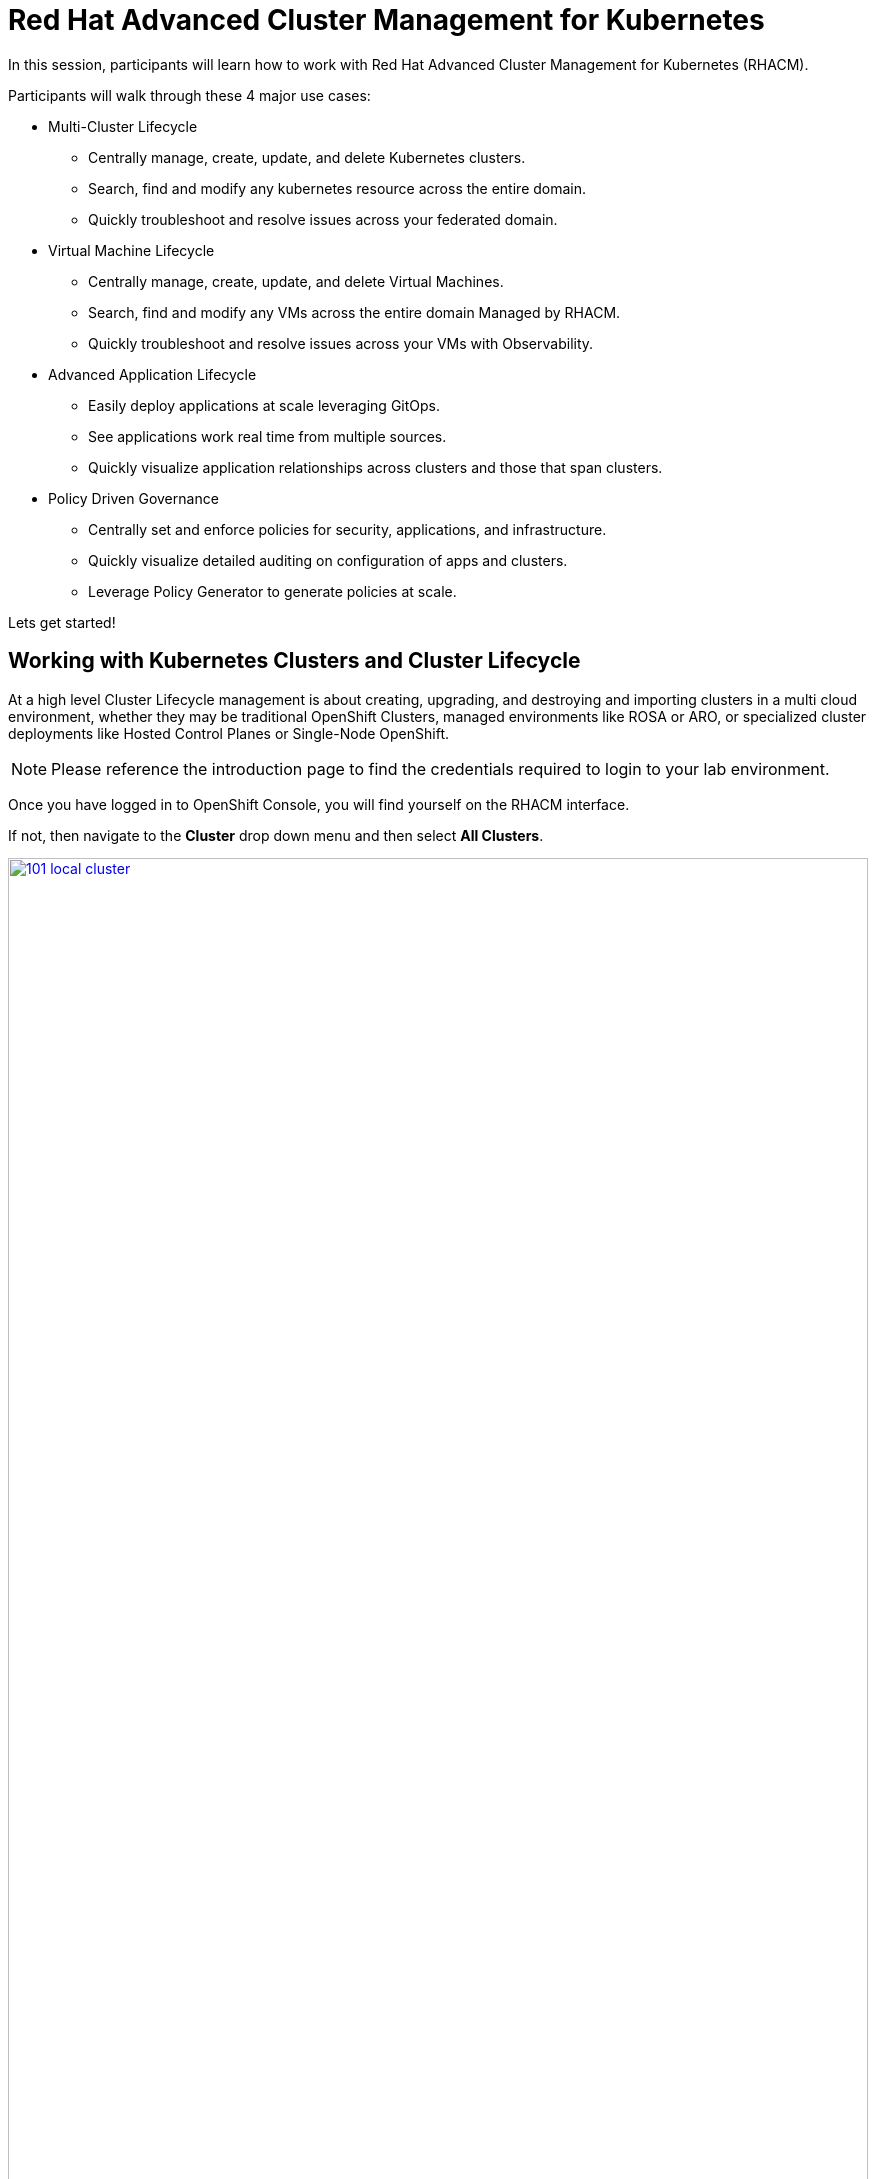 = Red Hat Advanced Cluster Management for Kubernetes

In this session, participants will learn how to work with Red Hat Advanced Cluster Management for Kubernetes (RHACM).

Participants will walk through these 4 major use cases:

- Multi-Cluster Lifecycle
* Centrally manage, create, update, and delete Kubernetes clusters.
* Search, find and modify any kubernetes resource across the entire domain.
* Quickly troubleshoot and resolve issues across your federated domain.

- Virtual Machine Lifecycle
* Centrally manage, create, update, and delete Virtual Machines.
* Search, find and modify any VMs across the entire domain Managed by RHACM.
* Quickly troubleshoot and resolve issues across your VMs with Observability.

- Advanced Application Lifecycle
* Easily deploy applications at scale leveraging GitOps.
* See applications work real time from multiple sources.
* Quickly visualize application relationships across clusters and those that span clusters.

- Policy Driven Governance
* Centrally set and enforce policies for security, applications, and infrastructure.
* Quickly visualize detailed auditing on configuration of apps and clusters.
* Leverage Policy Generator to generate policies at scale.

Lets get started!

[[cluster-lifecycle]]

== Working with Kubernetes Clusters and Cluster Lifecycle

At a high level Cluster Lifecycle management is about creating, upgrading, and destroying and importing clusters in a multi cloud environment, whether they may be traditional OpenShift Clusters, managed environments like ROSA or ARO, or specialized cluster deployments like Hosted Control Planes or Single-Node OpenShift.

NOTE: Please reference the introduction page to find the credentials required to login to your lab environment.

Once you have logged in to OpenShift Console, you will find yourself on the RHACM interface.  

If not, then navigate to the *Cluster* drop down menu and then select *All Clusters*. 

image::101-local-cluster.png[link=self, window=blank, width=100%, Cluster Selection Menu]

In this interface you will see 2 clusters available, the first cluster is a Hosted Control Plane Cluster called *development*.

image::102-cluster-view.png[link=self, window=blank, width=100%, View of Clusters Listed]

[[hosted-control-planes]]

== Introducing Hosted Control Planes

Hosted Control Planes is a form factor of Red Hat OpenShift Container platform, but it follows a distinct architectural model.
In standalone OpenShift, the control plane and data plane are coupled in terms of locality. A dedicated group of nodes hosts the control plane with a minimum number to ensure a quorum and the network stack is shared. While functional, this approach may not always meet customers' diverse use cases, especially when it comes to multi-cluster scale deployments.
To address this, Red Hat provides hosted control planes in addition to standalone OpenShift. Hosted Control Planes is based on the upstream Red Hat project HyperShift which can be thought of as a middleware for hosting OpenShift control planes at scale. This deployment model helps solve concerns in regard to cost and time to provision, as well as providing a strong separation between management and workloads.

Hosted Control Planes for Red Hat OpenShift decouple the control plane from the data plane:

- It provides network domain separation between control-plane and workloads.
- Offers a shared interface for fleet administrators and Site Reliability Engineers (SREs) to operate multiple clusters easily.
- Treats the control plane like any other workload, enabling administrators to use the same stack to monitor, secure, and operate their applications while managing the control plane.

The decoupling of the Control Plane and Data Plane introduces multiple potential benefits and paves the way for a Hybrid-cloud approach. Below are possibilities that Hosted Control Plane as a technology enables:

- Trust Segmentation & Human Error Reduction: Management plane for control planes and cloud credentials separate from the end-user cluster. A separate network of management from the workload. Furthermore, with the control-plane managed, it is harder for users to basically shoot themselves in the foot and destroy their own clusters since they won’t be seeing the CP resources in the first place.
- Cheaper Control Planes: You can host \~7-21 control planes into the same three machines you were using for 1 control plane. And run \~1000 control planes on 150 nodes. Thus you run most densely on existing hardware. Which also makes HA clusters cheaper.
- Immediate Clusters: Since the control plane consists of pods being launched on OpenShift, you are not waiting for machines to provision.
- Kubernetes Managing Kubernetes: Having control-plane as Kubernetes workloads immediately unlocks for free all the features of Kubernetes such as HPA/VPA, cheap HA in the form of replicas, control-plane Hibernation now that control-plane is represented as deployments, pods, etc.
- Infra Component Isolation: Registries, HAProxy, Cluster Monitoring, Storage Nodes, and other infra type components are allowed to be pushed out to the tenant’s cloud provider account isolating their usage of those to just themselves.
- Increased Life Cycle Options: You can upgrade the consolidated control planes out of cycle from the segmented worker nodes, including embargoed CVEs.
- Future Mixed Management & Workers IaaS: Although it is not in the solution today, we feel we could get to running the control plane on a different IaaS provider than the workers faster under this architecture
- Heterogeneous Arch Clusters: We can more easily run control planes on one CPU chip type (ie x86) and the workers on a different one (ie ARM or even Power/Z).
- Easier Multi-Cluster Management: More centralized multi-cluster management which results in fewer external factors influencing the cluster status and consistency
- Cross Cluster Delivery Benefits: As we look to have more and more layered offerings such as service mesh, server-less, pipelines, and other span multiple clusters, having a concept of externalized control planes may make delivering such solutions easier.
- Easy Operability: Think about SREs. Instead of chasing down cluster control-planes, they would now have a central-pane of glass where they could debug and navigate their way even to cluster dataplanes. Centralized operations, less Time To Resolution (TTR), and higher productivity become low-hanging fruits.

You will also find a second cluster called *local-cluster*. This cluster is the hub where the Advanced Cluster Management For Kubernetes, and Advanced Cluster Security for Kubernetes resides.

Feel free to navigate the cluster’s interface and explore the different day 2 actions you can perform in the cluster.

[[create-manage-cluster]]

== Create and Manage Clusters

Red Hat Advanced Cluster Management for Kubernetes makes it quite easy to deploy and manage additional clusters. While simplicity is often a winning formula when it comes to deployments of Red Hat OpenShift with methods such as IPI and the Assisted Installer, RHACM takes this to a whole new level with just a few clicks through the cluster creation wizard.

From the Clusters screen we can see how easy it is to deploy a new cluster.

Click on the *Create cluster* button in the center of the screen:

image::103-create-cluster.png[link=self, window=blank, width=100%, Create Cluster]

You will notice that there is an Option for AWS and it’s already highlighted that we have saved credentials. We will use this to deploy our new cluster, but feel free to explore this window and see other cluster types that are available. 

When you are ready, click on the AWS button.

image::104-aws-credentials.png[link=self, window=blank, width=100%, AWS Credentials]

You will see two options for the control plane type: 

.Hosted Control Plane
.Standalone

The *development* cluster that we have provisioned is an example of a Hosted Control Plane cluster, which we explained the benefits of in detail in the link:module-01.html#hosted-control-planes[Introducing Hosted Control Planes] section above. 

For our lab, We will be using the Standalone cluster option. Click on that option, and you will be presented with a menu that allows you to customize the cluster. 

Name your cluster *demo-cluster*, and select *default* for the cluster set. Lastly select the most recent release image *OpenShift 4.17.11*. 

Click on *Next* to continue.

image::105-create-cluster-details.png[link=self, window=blank, width=100%, Create Cluster Details]

On the next screen You can customize the AWS region, the CPU architecture, and the number of nodes to deploy in the control plane and worker pools. 

Click on *Next* to proceed.

image::106-create-cluster-nodepools.png[link=self, window=blank, width=100%, Create Cluster NodePools]

The next screen allows you to configure networking type to use and it's associated  variables. 

Click on *Next* to proceed.

image::107-create-cluster-networking.png[link=self, window=blank, width=100%, Create Cluster Networking]

The next couple of screens allow for additional customization, configuring a proxy, creating private AWS configurations, and pre-configuring automation functions with Ansible Automation Platform. 

Click *Next* on each screen to proceed to the final *Review and Create* screen.

You will see a description of the cluster you are creating, click the blue *Create* button to start the deployment process.

image::108-create-cluster-summary-create.png[link=self, window=blank, width=100%, Create Cluster Summary Page]

If you click on *Clusters* in the left menu bar you will be returned to the original cluster view screen but you can see that our new cluster is now in the creating stage.

image::109-view-new-cluster.png[link=self, window=blank, width=100%, View New Cluster]

NOTE: The deployment of a full cluster will take approximately 45 minutes to complete, the primary purpose of this part of the lab was to demonstrate how easy it is to deploy clusters. We will continue the lab working with the infrastructure already in place.

[[create-manage-vms]]

== Create and Manage Virtual Machines

Do you want to manage and provision your OpenShift Virtualization virtual machine workloads across multiple clusters while using a single source of truth in the GitOps way? In this exercise we will show how you can do that with Red Hat Advanced Cluster Management and OpenShift GitOps.

For this process we leverage OpenShift Virtualization. OpenShift Virtualization leverages Kubevirt an open source project that makes it possible to run, deploy, and manage virtual machines (VMs) with Kubernetes as the underlying orchestration platform. The process of running virtual machines within containers is known as container-native virtualization. OpenShift Virtualization enables container-native virtualization by packaging those virtual machines inside containers and managing both workloads from a single RHACM Console.

=== How does OpenShift Virtualization work?

Open Shift Virtualization leverages *KubeVirt* and it works by extending the Kubernetes application programming interface (API) so it can interact with virtual machines in the same way as other Kubernetes resources and tools. This makes it possible for containers and virtual machines to share the same cluster, nodes, and networks.

=== OpenShift Virtualization added functionality is composed of 3 main components:

- *Custom resource definitions (CRDs):* A custom resource is an object that extends the Kubernetes API or allows you to introduce your own API into a project or a cluster. A custom resource definition file defines your object kind and lets the API Server handle the entire lifecycle. KubeVirt brings a CRD to the Kubernetes API that enables it to handle virtual machines like other Kubernetes objects (such as pods).

- *Controllers:* A controller is a set of deployments running on the cluster that provide an API endpoint for managing the new KubeVirt CRDs.

- *Agents:* Agents run on a cluster’s worker nodes to manage node tasks related to virtualization.

Another way to think of OpenShift Virtualization is as a pod running with a KVM-based virtual machine inside of it. In Kubernetes, a pod is a group of containers that run together and share the same resources, and KVM (Kernel-based Virtual Machine) is an open source technology that extends the Linux® kernel to function as a hypervisor. With KubeVirt, virtual machine instances run just like pods. This allows OpenShift Virtualization to manage VM states like "stopped," "paused," and "running," as well as perform operations like the provisioning, scheduling, and migration of virtual machines. 

=== Deploying a Virtual Machines Using OpenShift GitOps

Red Hat® OpenShift® GitOps is an operator that provides a workflow that integrates git repositories, continuous integration/continuous delivery (CI/CD) tools, and Kubernetes to realize faster, more secure, scalable software development, without compromising quality.

OpenShift GitOps enables customers to build and integrate declarative git driven CD workflows directly into their application development platform. There’s no single tool that converts a development pipeline to "DevOps". By implementing a GitOps framework, updates and changes are pushed through declarative code, automating infrastructure and deployment requirements, and CI/CD.

OpenShift® GitOps takes advantage of Argo CD and integrates it into Red Hat Advanced Cluster Management for Kubernetes (RHACM) to deliver a consistent, fully supported, declarative Kubernetes platform to configure and use with GitOps principles.

By utilizing RHACM users can now enable the optional Argo CD pull model architecture which offers flexibility that may be better suited for certain scenarios. One of the main use cases for the optional pull model is to address network scenarios where the centralized cluster is unable to reach out to remote clusters, while the remote clusters can communicate with the centralized cluster. In such scenarios, the push model would not be easily feasible.

Argo CD currently utilizes a push model architecture where the workload is pushed from a centralized cluster to remote clusters, requiring a connection from the centralized cluster to the remote destinations.

In the pull model, the Argo CD Application CR is distributed from the centralized cluster to the remote clusters. Each remote cluster independently reconciles and deploys the application using the received CR. Subsequently, the application status is reported back from the remote clusters to the centralized cluster, resulting in a user experience (UX) that is similar to the push model.

Another advantage of the pull model is decentralized control, where each cluster has its own copy of the configuration and is responsible for pulling updates independently. The hub-managed architecture using Argo CD and the pull model can reduce the need for a centralized system to manage the configurations of all target clusters, making the system more scalable and easier to manage. However, note that the hub cluster itself still represents a potential single point of failure, which you should address through redundancy or other means.

Additionally, the pull model provides more flexibility, allowing clusters to pull updates on their own schedule and reducing the risk of conflicts or disruptions.

For this exercise we will use the Push Model.

NOTE: ArgoCD has been deployed in your enviroment however you will need to configure it in RHACM.

=== Integrating ArgoCD with RHACM

- Navigate to *Applications* from the left side menu.
- Click *Create application, select ArgoCD AppicationSet-Push Model*.
- Under the Argo server select *Add Argo Server* 

- Enter the following information:
* Name: openshift-gitops
* Namespace: openshift-gitops
* ClusterSet: default

image::argoconfig.png[link=self, window=blank, width=100%, ArgoCD Config]

=== Deploying an Virtual Machine 

- Navigate to *Applications* from the left side menu.
- Click *Create application, select ArgoCD AppicationSet-Push Model*.

- Enter the following information:
* Name: dev-vm
* Namespace: openshift-gitops
* Click NEXT

image::vm-app-acm.png[link=self, window=blank, width=100%, VM Config]

* Under repository types, select the GIT repository
* URL: https://github.com/jalvarez-rh/kubevirt-gitops.git
* Revision: main
* Path: vms
* Destination: openshift-cnv
* Click *NEXT TWICE*

image::vm-app-git.png[link=self, window=blank, width=100%, VM ACM Config]

- Under *Placement* for application deployment, verify that *New Placement* is selected.
* Cluster set: default
- Under *Label expressions* click *add label* and select the following
* Label: name
* Operator: equals any off
* Values: local-cluster

image::vm-placement-acm.png[link=self, window=blank, width=100%, VM ACM Config 2]

* Click *NEXT - verify that all the information is correct.*
* Click *Submit* 

It will take a few minutes to deploy the application, click on the *Topology Tab* to view and verify that *all of the circles are green*.

image::acm-vm-topology.png[link=self, window=blank, width=100%, Application Topology]

Under the Infrastructure view, Select the *Virtual Machines* here you will see a list of the available virtual machines, if you completed all of the steps above you should see a VM labeled *rhel9-gitops* 

image::vm-acm-view.png[link=self, window=blank, width=100%, VM View]

From this point you can interact with the virtual machine directly from ACM. Feel free to click the *Launch* button to see all of the information about the Virtual Machine.

image::vm-actions.png[link=self, window=blank, width=100%, VM View]

Feel free to experiment with the virtual machine at your leisure, notice all of the different *day 2 operations* available. 

NOTE: Due to time and resource constrains we did not explore the ability to monitor VMs from RHACM leveraging Grafana. If you would like to learn more about the out of the box dashboard that allow you to monitor your VM please visit the following blog to learn more - https://developers.redhat.com/articles/2024/12/05/monitor-openshift-virtualization-scale-red-hat-advanced-cluster-management

Congratulations, you have successfully deployed a Virtual Machine Leveraing Red Hat GitOps. This approach leveraged a Git repository which housed all of the manifests that defined your VMs. RHACM was able to take those manifests and use them as deployables, which were then deployed to the target cluster for easy management of your resources.

[[deploying-applications]]

== Deploying Applications to Managed Clusters in RHACM

Building on the concepts that we just learned on how to deploy Applications with Red Hat GitOps lets now deploy the application that you loaded to your local Quay Repo earlier in the earlier module.

[[creating-an-application]]

=== Deploying an Application

- Navigate to *Applications* from the left side menu.
- Click *Create application, select ArgoCD AppicationSet-Push Model*.

- Enter the following information:
* Name: skupper-patient-demo
* Argo Server: openshift-gitops
* Click *NEXT*

image::app-gitops.png[link=self, window=blank, width=100%, App GitOps]

* Under repository types, select the GIT repository
* URL: https://github.com/mfosterrox/skupper-security-demo.git
* Revision: main
* Path: skupper-demo
* Destination: openshift-cnv
* Click *NEXT TWICE*

image::app-gitops-2.png[link=self, window=blank, width=100%, App ACM GitOps]

- Under *Placement* for application deployment, verify that *New Placement* is selected.
* Cluster set: default
- Under *Label expressions* click *add label* and select the following
* Label: name
* Operator: equals any off
* Values: development

image::app-placement.png[link=self, window=blank, width=100%, ACM App Placement]

- Verify all of the information is correct and click *Submit*.

It will take a few minutes to deploy the application, click on the *Topology Tab* to view and verify that *all of the circles are green*.

image::application-topology-git.png[link=self, window=blank, width=100%, Application Topology]

Under the topology view, Select the *Route* and click on the *Launch Route URL*, this will take you to the Front end for the Patient Portal application, which is now running in our Hosted Controlled Plane (HCP) CLuster.

image::application-route-git.png[link=self, window=blank, width=100%, Application Route]

Feel free to experiment with the application at your leisure, just make sure to not delete it as we will dive deeper into the security aspects of this application in the next module.

Congratulations, you have successfully deployed an application to a Hosted Control Plane cluster using RHACM. This approach leveraged a Git repository which housed all of the manifests that defined your application. RHACM was able to take those manifests and use them as deployables, which were then deployed to the target cluster.

[[policy-driven-governance]]

== Policy Driven Governance

Now that you have a cluster and a deployed application, you need to make sure that they do not drift from their original configurations. This kind of drift is a serious problem, because it can happen from benign and benevolent fixes and changes, as well as malicious activities that you might not notice but can cause significant problems. The solution that RHACM provides for this is the Governance, Risk, and Compliance, or GRC, functionality.

=== Review GRC Functionality

Enterprises must meet internal standards for software engineering, secure engineering, resiliency, security, and regulatory compliance for workloads hosted on private, multi and hybrid clouds. Red Hat Advanced Cluster Management for Kubernetes governance provides an extensible policy framework for enterprises to introduce their own security policies.

The governance lifecycle is based on defined policies, processes, and procedures to manage security and compliance from a central interface page. 

View the following diagram of the governance architecture:

image::113-grc-diagram.png[link=self, window=blank, width=100%, Governance, Risk, Compliance Diagram]

Use the Red Hat Advanced Cluster Management for Kubernetes security policy framework to create and manage policies. Kubernetes custom resource definition instances are used to create policies.

Each Red Hat Advanced Cluster Management policy can have at least one or more templates. For more details about the policy elements, view the Policy YAML table section.

[[create-grc-policies]]

== Creating Policies in RHACM

In order to assist in the creation and management of Red Hat Advanced Cluster Management for Kubernetes policies we use the policy generator tool. This tool, along with GitOps, greatly simplifies the distribution of Kubernetes resource objects to managed OpenShift or Kubernetes clusters through RHACM policies.

=== Prerequisites

To deploy policies with subscriptions, you will need to bind the *open-cluster-management:subscription-admin* ClusterRole to the user creating the subscription.

To do this, complete the following steps:

- Navigate to the *Governance* tab.
- On the top tabs, click on *Policies*.
- Click *Create Policy*.
- On the top switch the toggle to *Display the YAML*.

image::114-policy-toggle.png[link=self, window=blank, width=100%, Display the YAML]

- Copy the following YAML excerpt and paste it in the screen:

[source,yaml,role=execute]
----
apiVersion: policy.open-cluster-management.io/v1
kind: Policy
metadata:
  name: policy-configure-subscription-admin-hub
  namespace: ""
  annotations:
    policy.open-cluster-management.io/standards: NIST SP 800-53
    policy.open-cluster-management.io/categories: CM Configuration Management
    policy.open-cluster-management.io/controls: CM-2 Baseline Configuration
spec:
  remediationAction: inform
  disabled: false
  policy-templates:
    - objectDefinition:
        apiVersion: policy.open-cluster-management.io/v1
        kind: ConfigurationPolicy
        metadata:
          name: policy-configure-subscription-admin-hub
        spec:
          remediationAction: inform
          severity: low
          object-templates:
            - complianceType: musthave
              objectDefinition:
                apiVersion: rbac.authorization.k8s.io/v1
                kind: ClusterRole
                metadata:
                  name: open-cluster-management:subscription-admin
                rules:
                  - apiGroups:
                      - app.k8s.io
                    resources:
                      - applications
                    verbs:
                      - "*"
                  - apiGroups:
                      - apps.open-cluster-management.io
                    resources:
                      - "*"
                    verbs:
                      - "*"
                  - apiGroups:
                      - ""
                    resources:
                      - configmaps
                      - secrets
                      - namespaces
                    verbs:
                      - "*"
            - complianceType: musthave
              objectDefinition:
                apiVersion: rbac.authorization.k8s.io/v1
                kind: ClusterRoleBinding
                metadata:
                  name: open-cluster-management:subscription-admin
                roleRef:
                  name: open-cluster-management:subscription-admin
                  apiGroup: rbac.authorization.k8s.io
                  kind: ClusterRole
                subjects:
                  - name: kube:admin
                    apiGroup: rbac.authorization.k8s.io
                    kind: User
                  - name: system:admin
                    apiGroup: rbac.authorization.k8s.io
                    kind: User
---
apiVersion: policy.open-cluster-management.io/v1
kind: PlacementBinding
metadata:
  name: policy-configure-subscription-admin-hub-placement
  namespace: ""
placementRef:
  name: policy-configure-subscription-admin-hub-placement
  kind: PlacementRule
  apiGroup: apps.open-cluster-management.io
subjects:
  - name: policy-configure-subscription-admin-hub
    kind: Policy
    apiGroup: policy.open-cluster-management.io
---
apiVersion: apps.open-cluster-management.io/v1
kind: PlacementRule
metadata:
  name: policy-configure-subscription-admin-hub-placement
  namespace: ""
spec:
  clusterConditions:
    - status: "True"
      type: ManagedClusterConditionAvailable
  clusterSelector:
    matchExpressions:
      - key: name
        operator: In
        values:
          - local-cluster
----

- Enter a namespace to place the policy, the *default* namespace is OK to use.
- Click *Next* till the end and then click on *Submit*.
- Allow a few moments for the policy to propagate to the *local-cluster / RHACM Hub Cluster*.
- Navigate back to policies and select the *policy-configure-subscription-admin-hub* policy.
- Under the actions dropdown, select *Enforce*. This will enforce the policy, wait until the green checkmark is displayed.

image::115-enforce-governance-policy.png[link=self, window=blank, width=100%, Enforce the Governance Policy]

=== Using Policy Generator

This Policy Generator description will create 2 configuration policies:

- *openshift-gitops-installed*: The goal of the first policy is to inform if the OpenShift GitOps operator is installed on managed clusters.
- *kubeadmin-removed*: The goal of the second policy is to inform if the kubeadmin user is removed from managed clusters.

NOTE: Both policies are informative only, and we will only execute them manually to demonstrate how to resolve issues.

In order to deliver these policies we will need to leverage the RHACM Application Engine and the GitOps Subscription model.

- Navigate to *Applications*.
- Click *Create application, select Subscription*.
- Enter the following information:
* Name: policy-generator
* Namespace: policy-generator
* Under repository types, select the GIT repository
* URL: https://github.com/levenhagen/demo-policygenerator.git
* Branch: main
- Verify that it installs only to the local cluster by setting the following values:
* *Deploy application resources on clusters with all specified labels*
* Cluster sets: *default*
* Label: *local-cluster*
* Operator: *equals any of*
* Value: *true*
- Verify all the information is correct, click *Create*.

It will take a few minutes to deploy the application, *Click on the Topology Tab* to view and verify that *all of the circles are green*.

image::116-governance-topology.png[link=self, window=blank, width=100%, Governance Topology]

- Navigate to the *Governance* tab.
- Click on the *Policies* tab.
- Verify that you see two policies and that their *Cluster Violations* count is one.
* openshift-gitops-installed
* kubeadmin-removed

image::117-policies-list.png[link=self, window=blank, width=100%, Governance Policies List]

Now that the policies have been created for us leveraging the Policy Generator Engine let’s go ahead and enforce them:

- On the *openshift-gitops-installed* policy, click on the ellipses and set policy to *Enforce*.

image::118-policies-enforce-red.png[link=self, window=blank, width=100%, Enforce the Policy]

- Click the *Enforce* button to verify.
- Wait a few minutes and you will see that the *Cluster Violations* will go from *red* to *green*.

image::119-policies-enforce-green.png[link=self, window=blank, width=100%, Policy Enforced]

- Click on the policy and slect *Results* to veify that the gitops operator has been installed.

CAUTION: Feel free to repeat the steps with the *kubeadmin-removed* policy, however if you enforce this you won’t be able to continue this lab and access that cluster through the console as the only account created on these clusters is Kubeadmin.

Now you have successfully created a Policy leveraging the Policy Generator to scan your clusters, if you would like to play with other policies please visit the Policy Repo for more Policies you can test out.

[[acm-conclusion]]

== Conclusion

In summary, we made use of the features provided by Red Hat Advanced Cluster Management for Kubernetes, to deploy a brand new standalone cluster, as well as deploy a Virtual Machine using infrastructure as code with RedHat GitOps, we also deployed a complex application and manage policies across clusters, making it much easier to build, manage and secure your Kubernetes Clusters. Hopefully this lab has helped demonstrate to you the immense value provided by RHACM and OpenShift Platform Plus. Please feel free to continue and explore the RHACM lab environment, or continue on to the next portion of the lab. 
